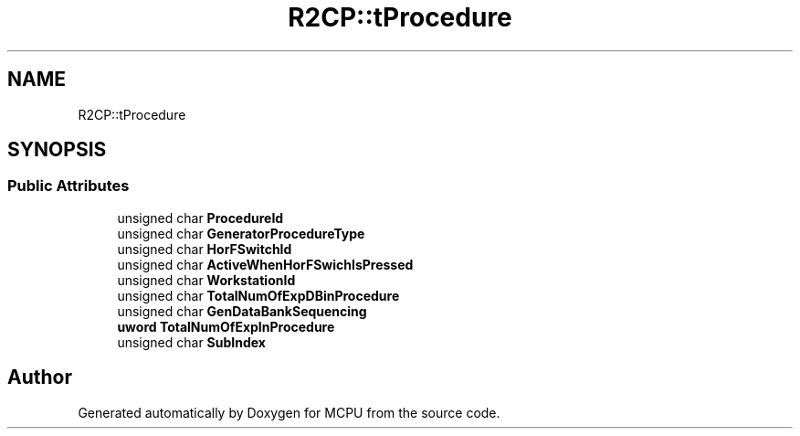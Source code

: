 .TH "R2CP::tProcedure" 3 "Mon Sep 30 2024" "MCPU" \" -*- nroff -*-
.ad l
.nh
.SH NAME
R2CP::tProcedure
.SH SYNOPSIS
.br
.PP
.SS "Public Attributes"

.in +1c
.ti -1c
.RI "unsigned char \fBProcedureId\fP"
.br
.ti -1c
.RI "unsigned char \fBGeneratorProcedureType\fP"
.br
.ti -1c
.RI "unsigned char \fBHorFSwitchId\fP"
.br
.ti -1c
.RI "unsigned char \fBActiveWhenHorFSwichIsPressed\fP"
.br
.ti -1c
.RI "unsigned char \fBWorkstationId\fP"
.br
.ti -1c
.RI "unsigned char \fBTotalNumOfExpDBinProcedure\fP"
.br
.ti -1c
.RI "unsigned char \fBGenDataBankSequencing\fP"
.br
.ti -1c
.RI "\fBuword\fP \fBTotalNumOfExpInProcedure\fP"
.br
.ti -1c
.RI "unsigned char \fBSubIndex\fP"
.br
.in -1c

.SH "Author"
.PP 
Generated automatically by Doxygen for MCPU from the source code\&.
